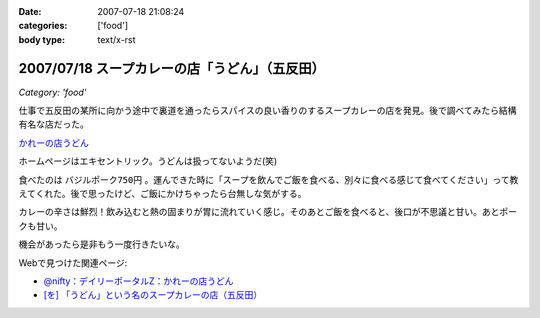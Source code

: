:date: 2007-07-18 21:08:24
:categories: ['food']
:body type: text/x-rst

=============================================
2007/07/18 スープカレーの店「うどん」（五反田）
=============================================

*Category: 'food'*

仕事で五反田の某所に向かう途中で裏道を通ったらスパイスの良い香りのするスープカレーの店を発見。後で調べてみたら結構有名な店だった。

`かれーの店うどん`_

ホームページはエキセントリック。うどんは扱ってないようだ(笑)

食べたのは ``バジルポーク750円`` 。運んできた時に「スープを飲んでご飯を食べる、別々に食べる感じて食べてください」って教えてくれた。後で思ったけど、ご飯にかけちゃったら台無しな気がする。

カレーの辛さは鮮烈！飲み込むと熱の固まりが胃に流れていく感じ。そのあとご飯を食べると、後口が不思議と甘い。あとポークも甘い。

機会があったら是非もう一度行きたいな。

Webで見つけた関連ページ:

- `@nifty：デイリーポータルZ：かれーの店うどん`_
- `[を] 「うどん」という名のスープカレーの店（五反田）`_

.. _`かれーの店うどん`: http://www18.ocn.ne.jp/~c.udon/
.. _`[を] 「うどん」という名のスープカレーの店（五反田）`: http://chalow.net/2005-03-07-2.html
.. _`@nifty：デイリーポータルZ：かれーの店うどん`: http://portal.nifty.com/koneta04/11/24/02/


.. :extend type: text/html
.. :extend:

